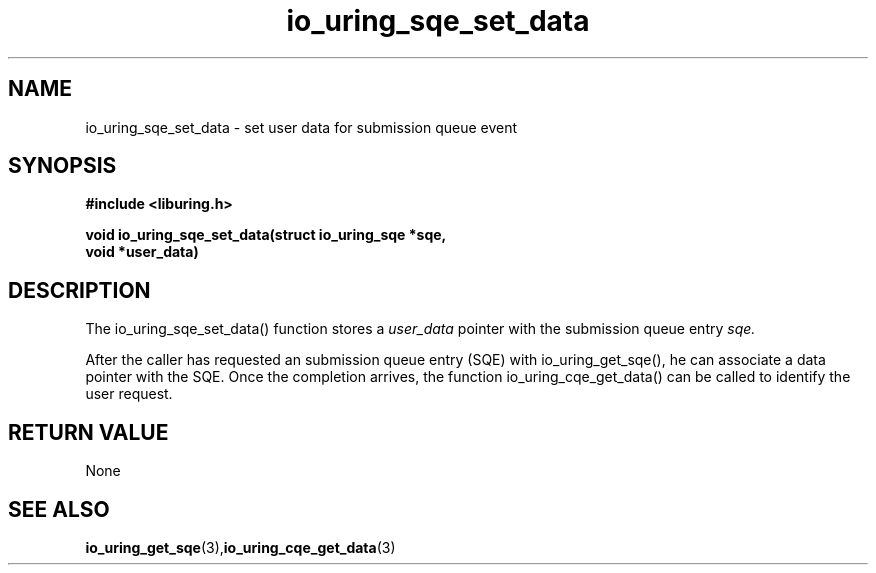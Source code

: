 .\" Copyright (C) 2021 Stefan Roesch <shr@fb.com>
.\"
.\" SPDX-License-Identifier: LGPL-2.0-or-later
.\"
.TH io_uring_sqe_set_data 3 "November 15, 2021" "liburing-2.1" "liburing Manual"
.SH NAME
io_uring_sqe_set_data - set user data for submission queue event
.SH SYNOPSIS
.nf
.BR "#include <liburing.h>"
.PP
.BI "void io_uring_sqe_set_data(struct io_uring_sqe *sqe,"
.BI "                           void *user_data)"
.fi
.PP
.SH DESCRIPTION
.PP
The io_uring_sqe_set_data() function stores a
.I user_data
pointer with the submission queue entry
.I sqe.

After the caller has requested an submission queue entry (SQE) with io_uring_get_sqe(),
he can associate a data pointer with the SQE. Once the completion arrives, the
function io_uring_cqe_get_data() can be called to identify the user request.

.SH RETURN VALUE
None
.SH SEE ALSO
.BR io_uring_get_sqe (3),  io_uring_cqe_get_data (3)